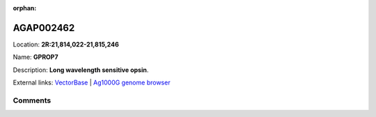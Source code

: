 :orphan:



AGAP002462
==========

Location: **2R:21,814,022-21,815,246**

Name: **GPROP7**

Description: **Long wavelength sensitive opsin**.

External links:
`VectorBase <https://www.vectorbase.org/Anopheles_gambiae/Gene/Summary?g=AGAP002462>`_ |
`Ag1000G genome browser <https://www.malariagen.net/apps/ag1000g/phase1-AR3/index.html?genome_region=2R:21814022-21815246#genomebrowser>`_





Comments
--------


.. raw:: html

    <div id="disqus_thread"></div>
    <script>
    
    var disqus_config = function () {
        this.page.identifier = '/gene/AGAP002462';
    };
    
    (function() { // DON'T EDIT BELOW THIS LINE
    var d = document, s = d.createElement('script');
    s.src = 'https://agam-selection-atlas.disqus.com/embed.js';
    s.setAttribute('data-timestamp', +new Date());
    (d.head || d.body).appendChild(s);
    })();
    </script>
    <noscript>Please enable JavaScript to view the <a href="https://disqus.com/?ref_noscript">comments.</a></noscript>


